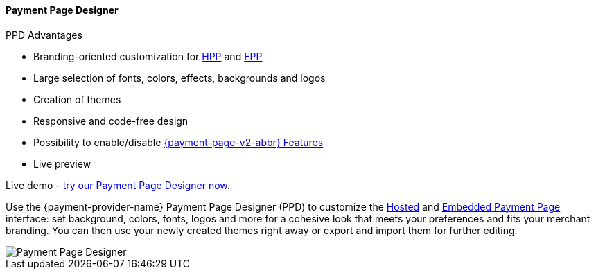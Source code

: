 :env-wirecard:

[#PaymentPageSolutions_PPv2_PaymentPageDesigner]
==== Payment Page Designer

====
.PPD Advantages
* Branding-oriented customization for <<PP_HPP, HPP>> and <<PP_EPP, EPP>>
* Large selection of fonts, colors, effects, backgrounds and logos
* Creation of themes
* Responsive and code-free design
* Possibility to enable/disable <<PPv2_Features, {payment-page-v2-abbr} Features>>
* Live preview

Live demo - https://designer-test.{domain}[try our Payment Page Designer now].
====

Use the {payment-provider-name} Payment Page Designer (PPD) to customize the <<PP_HPP, Hosted>> and <<PP_EPP, Embedded Payment Page>> interface: set background, colors, fonts, logos and more for a cohesive look that meets your preferences and fits your merchant branding.
You can then use your newly created themes right away or export and import them for further editing.


ifdef::env-wirecard[]
--
image::images/03-01-07-payment-page-designer/Payment_Page_Designer.jpg[Payment Page Designer]
--
endif::[]


//-
